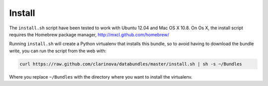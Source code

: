 Install
=======

The ``install.sh`` script have been tested to work with Ubuntu 12.04 and
Mac OS X 10.8.  On Os X, the install script requires the Homebrew package
manager, http://mxcl.github.com/homebrew/

Running ``install.sh`` will create a Python virtualenv that installs this
bundle, so to avoid having to download the bundle write, you can run the
script from the web with:

.. code-block:: bash

    curl https://raw.github.com/clarinova/databundles/master/install.sh | sh -s ~/Bundles

Where you replace ``~/Bundles`` with the directory where you want to install
the virtualenv.
